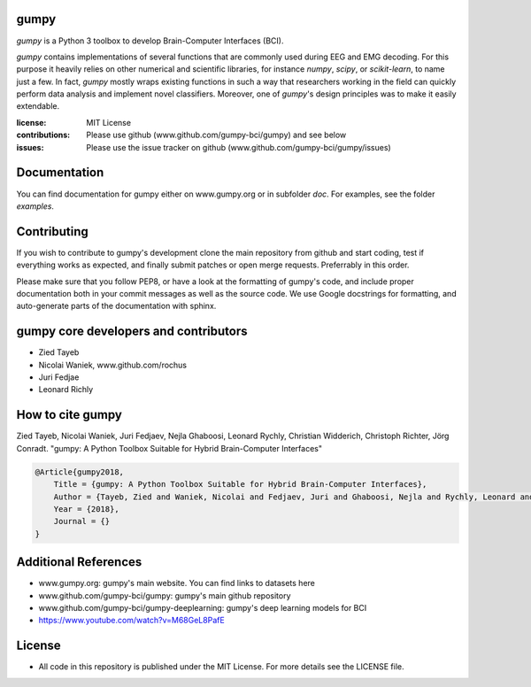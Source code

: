 gumpy
=====

`gumpy` is a Python 3 toolbox to develop Brain-Computer Interfaces (BCI).

`gumpy` contains implementations of several functions that are commonly used
during EEG and EMG decoding. For this purpose it heavily relies on other
numerical and scientific libraries, for instance `numpy`, `scipy`, or
`scikit-learn`, to name just a few. In fact, `gumpy` mostly wraps existing
functions in such a way that researchers working in the field can quickly
perform data analysis and implement novel classifiers. Moreover, one of
`gumpy`'s design principles was to make it easily extendable.

:license: MIT License
:contributions: Please use github (www.github.com/gumpy-bci/gumpy) and see below
:issues: Please use the issue tracker on github (www.github.com/gumpy-bci/gumpy/issues)


Documentation
=============

You can find documentation for gumpy either on www.gumpy.org or in subfolder
`doc`. For examples, see the folder `examples`.


Contributing
============

If you wish to contribute to gumpy's development clone the main repository from
github and start coding, test if everything works as expected, and finally
submit patches or open merge requests. Preferrably in this order.

Please make sure that you follow PEP8, or have a look at the formatting of
gumpy's code, and include proper documentation both in your commit messages as
well as the source code. We use Google docstrings for formatting, and
auto-generate parts of the documentation with sphinx.


gumpy core developers and contributors
======================================
* Zied Tayeb
* Nicolai Waniek, www.github.com/rochus
* Juri Fedjae
* Leonard Richly


How to cite gumpy
=================

Zied Tayeb, Nicolai Waniek, Juri Fedjaev, Nejla Ghaboosi, Leonard Rychly,
Christian Widderich, Christoph Richter, Jörg Conradt. "gumpy: A Python Toolbox
Suitable for Hybrid Brain-Computer Interfaces"


.. code:: latex

    @Article{gumpy2018,
        Title = {gumpy: A Python Toolbox Suitable for Hybrid Brain-Computer Interfaces},
        Author = {Tayeb, Zied and Waniek, Nicolai and Fedjaev, Juri and Ghaboosi, Nejla and Rychly, Leonard and Widderich, Christian and Richter, Christoph and Conradt, Jorg},
        Year = {2018},
        Journal = {}
    }


Additional References
=====================

* www.gumpy.org: gumpy's main website. You can find links to datasets here
* www.github.com/gumpy-bci/gumpy: gumpy's main github repository
* www.github.com/gumpy-bci/gumpy-deeplearning: gumpy's deep learning models for BCI
* https://www.youtube.com/watch?v=M68GeL8PafE

License
=======

* All code in this repository is published under the MIT License.
  For more details see the LICENSE file.


